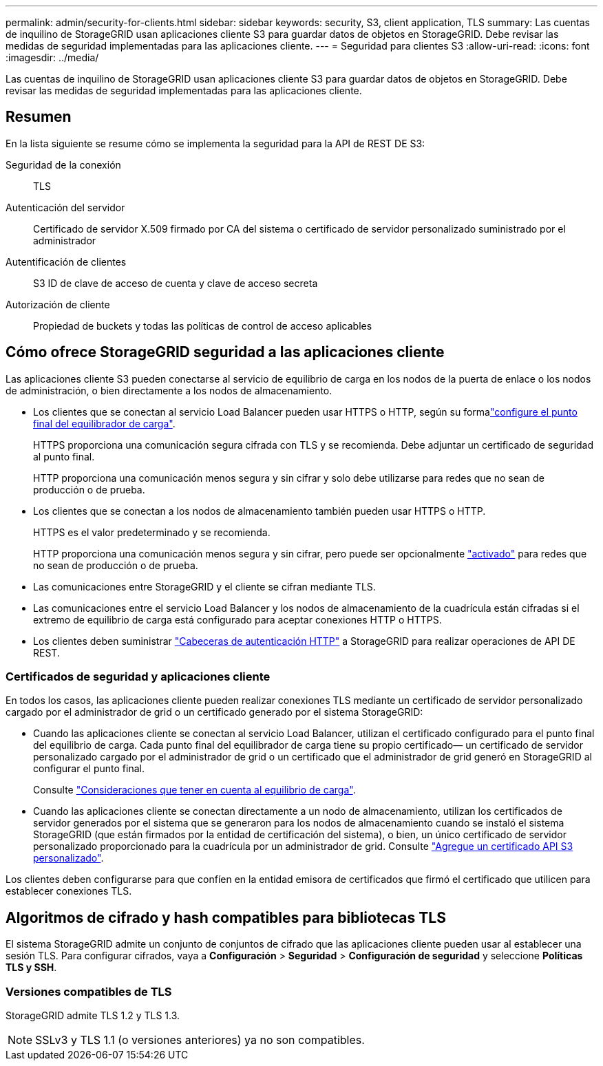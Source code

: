 ---
permalink: admin/security-for-clients.html 
sidebar: sidebar 
keywords: security, S3, client application, TLS 
summary: Las cuentas de inquilino de StorageGRID usan aplicaciones cliente S3 para guardar datos de objetos en StorageGRID. Debe revisar las medidas de seguridad implementadas para las aplicaciones cliente. 
---
= Seguridad para clientes S3
:allow-uri-read: 
:icons: font
:imagesdir: ../media/


[role="lead"]
Las cuentas de inquilino de StorageGRID usan aplicaciones cliente S3 para guardar datos de objetos en StorageGRID. Debe revisar las medidas de seguridad implementadas para las aplicaciones cliente.



== Resumen

En la lista siguiente se resume cómo se implementa la seguridad para la API de REST DE S3:

Seguridad de la conexión:: TLS
Autenticación del servidor:: Certificado de servidor X.509 firmado por CA del sistema o certificado de servidor personalizado suministrado por el administrador
Autentificación de clientes:: S3 ID de clave de acceso de cuenta y clave de acceso secreta
Autorización de cliente:: Propiedad de buckets y todas las políticas de control de acceso aplicables




== Cómo ofrece StorageGRID seguridad a las aplicaciones cliente

Las aplicaciones cliente S3 pueden conectarse al servicio de equilibrio de carga en los nodos de la puerta de enlace o los nodos de administración, o bien directamente a los nodos de almacenamiento.

* Los clientes que se conectan al servicio Load Balancer pueden usar HTTPS o HTTP, según su formalink:configuring-load-balancer-endpoints.html["configure el punto final del equilibrador de carga"].
+
HTTPS proporciona una comunicación segura cifrada con TLS y se recomienda. Debe adjuntar un certificado de seguridad al punto final.

+
HTTP proporciona una comunicación menos segura y sin cifrar y solo debe utilizarse para redes que no sean de producción o de prueba.

* Los clientes que se conectan a los nodos de almacenamiento también pueden usar HTTPS o HTTP.
+
HTTPS es el valor predeterminado y se recomienda.

+
HTTP proporciona una comunicación menos segura y sin cifrar, pero puede ser opcionalmente link:changing-network-options-object-encryption.html["activado"] para redes que no sean de producción o de prueba.

* Las comunicaciones entre StorageGRID y el cliente se cifran mediante TLS.
* Las comunicaciones entre el servicio Load Balancer y los nodos de almacenamiento de la cuadrícula están cifradas si el extremo de equilibrio de carga está configurado para aceptar conexiones HTTP o HTTPS.
* Los clientes deben suministrar link:../s3/authenticating-requests.html["Cabeceras de autenticación HTTP"] a StorageGRID para realizar operaciones de API DE REST.




=== Certificados de seguridad y aplicaciones cliente

En todos los casos, las aplicaciones cliente pueden realizar conexiones TLS mediante un certificado de servidor personalizado cargado por el administrador de grid o un certificado generado por el sistema StorageGRID:

* Cuando las aplicaciones cliente se conectan al servicio Load Balancer, utilizan el certificado configurado para el punto final del equilibrio de carga. Cada punto final del equilibrador de carga tiene su propio certificado&#8212; un certificado de servidor personalizado cargado por el administrador de grid o un certificado que el administrador de grid generó en StorageGRID al configurar el punto final.
+
Consulte link:managing-load-balancing.html["Consideraciones que tener en cuenta al equilibrio de carga"].

* Cuando las aplicaciones cliente se conectan directamente a un nodo de almacenamiento, utilizan los certificados de servidor generados por el sistema que se generaron para los nodos de almacenamiento cuando se instaló el sistema StorageGRID (que están firmados por la entidad de certificación del sistema), o bien, un único certificado de servidor personalizado proporcionado para la cuadrícula por un administrador de grid. Consulte link:configuring-custom-server-certificate-for-storage-node.html["Agregue un certificado API S3 personalizado"].


Los clientes deben configurarse para que confíen en la entidad emisora de certificados que firmó el certificado que utilicen para establecer conexiones TLS.



== Algoritmos de cifrado y hash compatibles para bibliotecas TLS

El sistema StorageGRID admite un conjunto de conjuntos de cifrado que las aplicaciones cliente pueden usar al establecer una sesión TLS.  Para configurar cifrados, vaya a *Configuración* > *Seguridad* > *Configuración de seguridad* y seleccione *Políticas TLS y SSH*.



=== Versiones compatibles de TLS

StorageGRID admite TLS 1.2 y TLS 1.3.


NOTE: SSLv3 y TLS 1.1 (o versiones anteriores) ya no son compatibles.
